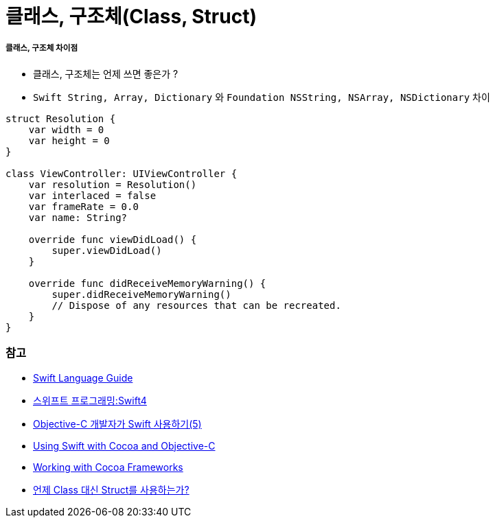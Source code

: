= 클래스, 구조체(Class, Struct)

===== 클래스, 구조체 차이점
* 클래스, 구조체는 언제 쓰면 좋은가 ?
* `Swift String, Array, Dictionary` 와 `Foundation NSString, NSArray, NSDictionary` 차이

[source, swift]
----
struct Resolution {
    var width = 0
    var height = 0
}

class ViewController: UIViewController {
    var resolution = Resolution()
    var interlaced = false
    var frameRate = 0.0
    var name: String?
    
    override func viewDidLoad() {
        super.viewDidLoad()
    }
    
    override func didReceiveMemoryWarning() {
        super.didReceiveMemoryWarning()
        // Dispose of any resources that can be recreated.
    }
}
----

=== 참고
* https://developer.apple.com/library/ios/documentation/Swift/Conceptual/Swift_Programming_Language/[Swift Language Guide]
* http://www.kyobobook.co.kr/product/detailViewKor.laf?ejkGb=KOR&mallGb=KOR&barcode=9791162240052&orderClick=LAH&Kc=[스위프트 프로그래밍:Swift4]
* https://lifetimecoding.wordpress.com/2015/12/02/objective-c-%E1%84%80%E1%85%A2%E1%84%87%E1%85%A1%E1%86%AF%E1%84%8C%E1%85%A1%E1%84%8B%E1%85%B4-swift-%E1%84%89%E1%85%A1%E1%84%8B%E1%85%AD%E1%86%BC%E1%84%92%E1%85%A1%E1%84%80%E1%85%B5-5/[Objective-C 개발자가 Swift 사용하기(5)]
* https://developer.apple.com/library/content/documentation/Swift/Conceptual/BuildingCocoaApps/index.html#//apple_ref/doc/uid/TP40014216[Using Swift with Cocoa and Objective-C]
* https://developer.apple.com/library/content/documentation/Swift/Conceptual/BuildingCocoaApps/WorkingWithCocoaDataTypes.html#//apple_ref/doc/uid/TP40014216-CH6[Working with Cocoa Frameworks]
* http://seorenn.blogspot.kr/2016/04/swift-class-struct.html[언제 Class 대신 Struct를 사용하는가?]